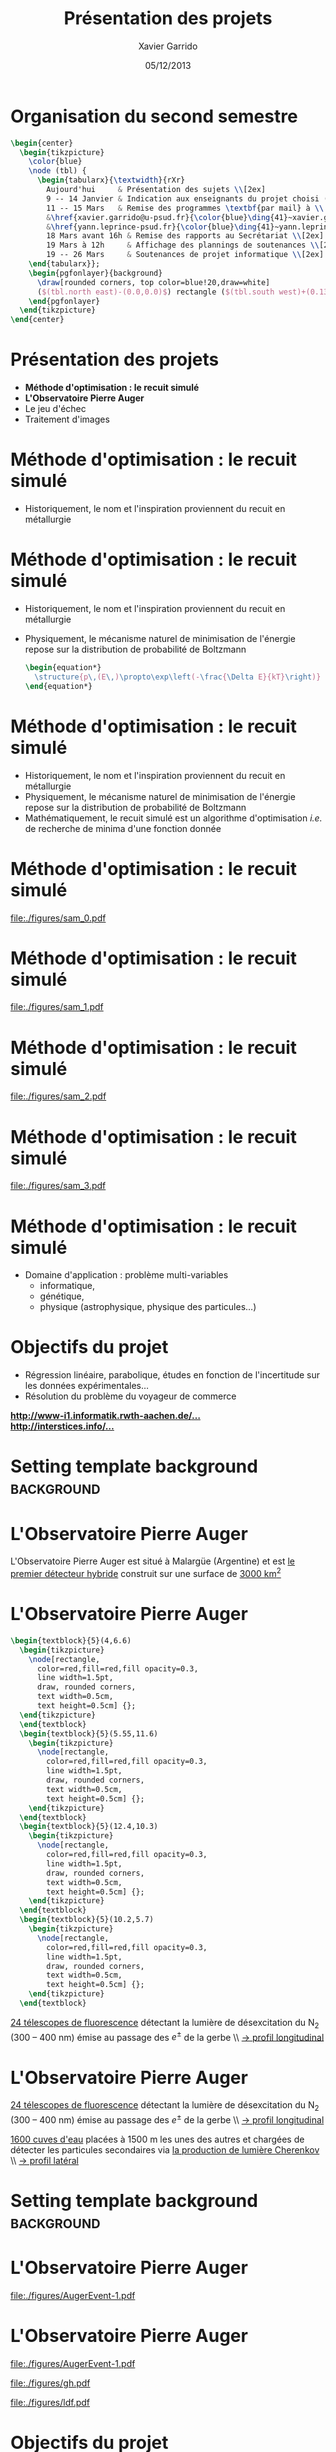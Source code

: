 #+TITLE:  Présentation des projets
#+AUTHOR: Xavier Garrido
#+DATE:   05/12/2013
#+OPTIONS: toc:nil ^:{}
#+STARTUP:     beamer
#+LATEX_CLASS: cpp-slide
#+LATEX_HEADER: \usepackage{tabularx}
#+LATEX_HEADER_EXTRA: \pgfdeclarelayer{background}
#+LATEX_HEADER_EXTRA: \pgfdeclarelayer{foreground}
#+LATEX_HEADER_EXTRA: \pgfsetlayers{background,main,foreground}

* Organisation du second semestre

#+BEGIN_SRC latex
  \begin{center}
    \begin{tikzpicture}
      \color{blue}
      \node (tbl) {
        \begin{tabularx}{\textwidth}{rXr}
          Aujourd'hui     & Présentation des sujets \\[2ex]
          9 -- 14 Janvier & Indication aux enseignants du projet choisi (via formulaire web) \\[2ex]
          11 -- 15 Mars   & Remise des programmes \textbf{par mail} à \\
          &\href{xavier.garrido@u-psud.fr}{\color{blue}\ding{41}~xavier.garrido@u-psud.fr} ou\\
          &\href{yann.leprince-psud.fr}{\color{blue}\ding{41}~yann.leprince-psud.fr} \\[2ex]
          18 Mars avant 16h & Remise des rapports au Secrétariat \\[2ex]
          19 Mars à 12h     & Affichage des plannings de soutenances \\[2ex]
          19 -- 26 Mars     & Soutenances de projet informatique \\[2ex]
      \end{tabularx}};
      \begin{pgfonlayer}{background}
        \draw[rounded corners, top color=blue!20,draw=white]
        ($(tbl.north east)-(0.0,0.0)$) rectangle ($(tbl.south west)+(0.13,0.2)$);
      \end{pgfonlayer}
    \end{tikzpicture}
  \end{center}
#+END_SRC

* Présentation des projets

- *Méthode d'optimisation : le recuit simulé*
- *L'Observatoire Pierre Auger*
- Le jeu d'échec
- Traitement d'images

* Méthode d'optimisation : le recuit simulé

- Historiquement, le nom et l'inspiration proviennent du recuit en métallurgie

#+BEGIN_CENTER
[[file:./figures/heat-0.png]]
#+END_CENTER
* Méthode d'optimisation : le recuit simulé

- Historiquement, le nom et l'inspiration proviennent du recuit en métallurgie
- Physiquement, le mécanisme naturel de minimisation de l'énergie repose sur la
  distribution de probabilité de Boltzmann

  #+BEGIN_SRC latex
    \begin{equation*}
      \structure{p\,(E\,)\propto\exp\left(-\frac{\Delta E}{kT}\right)}
    \end{equation*}
  #+END_SRC

* Méthode d'optimisation : le recuit simulé

- Historiquement, le nom et l'inspiration proviennent du recuit en métallurgie
- Physiquement, le mécanisme naturel de minimisation de l'énergie repose sur la
  distribution de probabilité de Boltzmann
- Mathématiquement, le recuit simulé est un algorithme d'optimisation /i.e./ de
  recherche de minima d'une fonction donnée

* Méthode d'optimisation : le recuit simulé

#+BEAMER: \vspace{-0.5cm}
#+BEGIN_CENTER
#+ATTR_LATEX: :width 1.1\linewidth
[[file:./figures/sam_0.pdf]]
#+END_CENTER
* Méthode d'optimisation : le recuit simulé

#+BEAMER: \vspace{-0.5cm}
#+BEGIN_CENTER
#+ATTR_LATEX: :width 1.1\linewidth
[[file:./figures/sam_1.pdf]]
#+END_CENTER
* Méthode d'optimisation : le recuit simulé

#+BEAMER: \vspace{-0.5cm}
#+BEGIN_CENTER
#+ATTR_LATEX: :width 1.1\linewidth
[[file:./figures/sam_2.pdf]]
#+END_CENTER
* Méthode d'optimisation : le recuit simulé

#+BEAMER: \vspace{-0.5cm}
#+BEGIN_CENTER
#+ATTR_LATEX: :width 1.1\linewidth
[[file:./figures/sam_3.pdf]]
#+END_CENTER
* Méthode d'optimisation : le recuit simulé

- Domaine d'application : problème multi-variables
  - informatique,
  - génétique,
  - physique (astrophysique, physique des particules...)
* Objectifs du projet

- Régression linéaire, parabolique, études en fonction de l'incertitude sur les
  données expérimentales...
- Résolution du problème du voyageur de commerce

#+ATTR_LATEX: :options [][][\centering]
#+BEGIN_CBOX
[[http://www-i1.informatik.rwth-aachen.de/~algorithmus/algo41.php][*http://www-i1.informatik.rwth-aachen.de/...*]]\\
[[http://interstices.info/jcms/c_43811/le-recuit-simule][*http://interstices.info/...*]]
#+END_CBOX

* Setting template background                                    :background:
:PROPERTIES:
:BEAMER_ENV: ignoreheading
:END:
#+BEAMER: \usebackgroundtemplate{\includegraphics[width=\paperwidth]{figures/auger-0}}
#+BEAMER: \setbeamertemplate{footline}[default]

* L'Observatoire Pierre Auger

#+ATTR_LATEX: :options [5][lbtuc][\centering][0.5][12.5]
#+BEGIN_CBOX
\scriptsize L'Observatoire Pierre Auger est situé à Malargüe (Argentine) et est
_le premier détecteur hybride_ construit sur une surface de _3000 km^{2}_
#+END_CBOX
* L'Observatoire Pierre Auger

#+BEGIN_SRC latex
  \begin{textblock}{5}(4,6.6)
    \begin{tikzpicture}
      \node[rectangle,
        color=red,fill=red,fill opacity=0.3,
        line width=1.5pt,
        draw, rounded corners,
        text width=0.5cm,
        text height=0.5cm] {};
    \end{tikzpicture}
    \end{textblock}
    \begin{textblock}{5}(5.55,11.6)
      \begin{tikzpicture}
        \node[rectangle,
          color=red,fill=red,fill opacity=0.3,
          line width=1.5pt,
          draw, rounded corners,
          text width=0.5cm,
          text height=0.5cm] {};
      \end{tikzpicture}
    \end{textblock}
    \begin{textblock}{5}(12.4,10.3)
      \begin{tikzpicture}
        \node[rectangle,
          color=red,fill=red,fill opacity=0.3,
          line width=1.5pt,
          draw, rounded corners,
          text width=0.5cm,
          text height=0.5cm] {};
      \end{tikzpicture}
    \end{textblock}
    \begin{textblock}{5}(10.2,5.7)
      \begin{tikzpicture}
        \node[rectangle,
          color=red,fill=red,fill opacity=0.3,
          line width=1.5pt,
          draw, rounded corners,
          text width=0.5cm,
          text height=0.5cm] {};
      \end{tikzpicture}
    \end{textblock}
#+END_SRC

#+ATTR_LATEX: :options [5][lrtuc][\centering][4.5][2.5]
#+BEGIN_CBOX
\scriptsize _24 télescopes de fluorescence_ détectant la lumière de
désexcitation du N_{2} (300 -- 400\nbsp{}nm) émise au passage des $e^\pm$ de la
gerbe \\ _\rightarrow profil longitudinal_
#+END_CBOX
* L'Observatoire Pierre Auger

#+ATTR_LATEX: :options [5][lrtuc][\centering][4.5][2.5]
#+BEGIN_CBOX
\scriptsize _24 télescopes de fluorescence_ détectant la lumière de
désexcitation du N_{2} (300 -- 400\nbsp{}nm) émise au passage des $e^\pm$ de
la gerbe \\ _\rightarrow profil longitudinal_
#+END_CBOX

#+ATTR_LATEX: :options [6][lrtuc][\centering][3][10.5]
#+BEGIN_CBOX
\scriptsize _1600 cuves d'eau_ placées à 1500 m les unes des autres et chargées
de détecter les particules secondaires via _la production de lumière Cherenkov_
\\ _\rightarrow profil latéral_
#+END_CBOX
* Setting template background                                    :background:
:PROPERTIES:
:BEAMER_ENV: ignoreheading
:END:
#+BEAMER: \usebackgroundtemplate{}
#+BEAMER: \setbeamertemplate{footline}[cbfootline]

* L'Observatoire Pierre Auger

#+BEAMER: \vspace{-2cm}
#+ATTR_LATEX: :width 1.1\linewidth
[[file:./figures/AugerEvent-1.pdf]]

* L'Observatoire Pierre Auger

#+ATTR_LATEX: :options [6][lwuc][\centering][1][3]
#+BEGIN_CBOX
[[file:./figures/AugerEvent-1.pdf]]
#+END_CBOX

#+ATTR_LATEX: :options [6][lwuc][\centering][8][0.5]
#+BEGIN_CBOX
#+ATTR_LATEX: :width 1.25\linewidth
[[file:./figures/gh.pdf]]

#+ATTR_LATEX: :width 1.25\linewidth
[[file:./figures/ldf.pdf]]
#+END_CBOX

* Objectifs du projet

- Deux projets de simulation/reconstruction de gerbes atmo. :
  1. Reconstruction latérale du signal (SD)
  2. Reconstruction longitudinale (FD)
